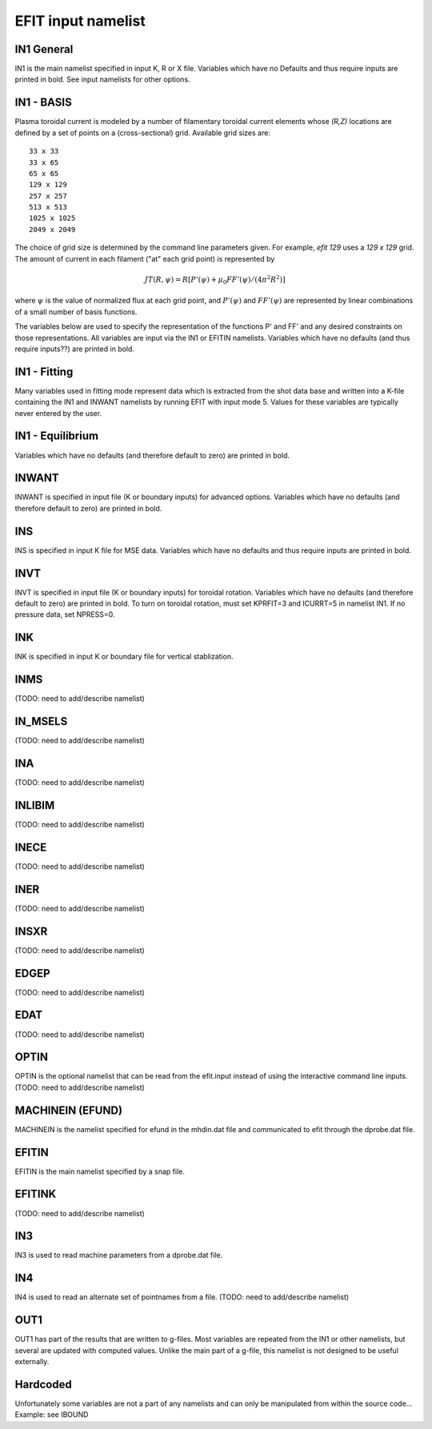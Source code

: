 EFIT input namelist
================================

IN1 General
---------------------------------------

IN1 is the main namelist specified in input K, R or X file.
Variables which have no Defaults and thus require inputs are printed in bold. 
See input namelists for other options.

.. csv-table:: IN1 general
   :file: tables/in1.csv
   :widths: 15,15,70
   :header-rows: 1

IN1 - BASIS
-----------------------------------------

Plasma toroidal current is modeled by a number of filamentary toroidal current
elements whose `(R,Z)` locations are defined by a set of points on a
(cross-sectional) grid.  Available grid sizes are::

    33 x 33
    33 x 65
    65 x 65
    129 x 129
    257 x 257
    513 x 513
    1025 x 1025
    2049 x 2049

The choice of grid size is determined by the command line parameters given.
For example, `efit 129` uses a `129 x 129` grid.
The amount of current in each filament ("at" each grid point) is represented 
by 

.. math::

    JT(R,\psi )=R [P'(\psi )+\mu _{0}FF'(\psi )/(4\pi ^{2}R^{2})]

where :math:`\psi`  is the value of normalized flux at each grid point, 
and :math:`P'(\psi)` and :math:`FF'(\psi)` are represented by 
linear combinations of a small number of basis functions.

The variables below are used to specify the representation of the functions P' and FF' and 
any desired constraints on those representations. All variables are input via the IN1 or 
EFITIN namelists. Variables which have no defaults (and thus require inputs??) are printed 
in bold.

.. csv-table:: IN1 basis functions
   :file: tables/in1_basis.csv
   :widths: 15,15,70
   :header-rows: 1

IN1 - Fitting
----------------------------------------------------

Many variables used in fitting mode represent data which is extracted from the shot data
base and written into a K-file containing the IN1 and INWANT namelists by running EFIT 
with input mode 5. Values for these variables are typically never entered by the user.

.. csv-table:: IN1 fitting
   :file: tables/in1_fitting.csv
   :widths: 15,15,70
   :header-rows: 1

IN1 - Equilibrium
--------------------------------------------------------

Variables which have no defaults (and therefore default to zero) are printed in bold.

.. csv-table:: IN1 equilibirum
   :file: tables/in1_equilibrium.csv
   :widths: 15,15,70
   :header-rows: 1

INWANT
------------------------------------------

INWANT is specified in input file (K or boundary inputs) for advanced options.
Variables which have no defaults (and therefore default to zero) are printed in
bold.

.. csv-table:: INWANT
   :file: tables/inwant.csv
   :widths: 15,15, 70
   :header-rows: 1
   
INS
---

INS is specified in input K file for MSE data. Variables which have no defaults
and thus require inputs are printed in bold.

.. csv-table:: INS
   :file: tables/ins.csv
   :widths: 15,15, 70
   :header-rows: 1

INVT 
----

INVT is specified in input file (K or boundary inputs) for toroidal rotation.
Variables which have no defaults (and therefore default to zero) are printed in
bold.  To turn on toroidal rotation, must set KPRFIT=3 and ICURRT=5 in namelist
IN1. If no pressure data, set NPRESS=0.

.. csv-table:: INVT
   :file: tables/invt.csv
   :widths: 15,15, 70
   :header-rows: 1

INK 
---

INK is specified in input K or boundary file for vertical stablization.


.. csv-table:: INK
   :file: tables/ink.csv
   :widths: 15,15, 70
   :header-rows: 1

INMS
----

(TODO: need to add/describe namelist)

IN_MSELS
--------

(TODO: need to add/describe namelist)

INA
---

(TODO: need to add/describe namelist)

INLIBIM
-------

(TODO: need to add/describe namelist)

INECE
-----

(TODO: need to add/describe namelist)

INER
----

(TODO: need to add/describe namelist)

INSXR
-----

(TODO: need to add/describe namelist)

EDGEP
-----

(TODO: need to add/describe namelist)

EDAT
----

(TODO: need to add/describe namelist)

OPTIN
-----

OPTIN is the optional namelist that can be read from the efit.input 
instead of using the interactive command line inputs.
(TODO: need to add/describe namelist)

MACHINEIN (EFUND)
-----------------

MACHINEIN is the namelist specified for efund in the mhdin.dat file and 
communicated to efit through the dprobe.dat file.

.. csv-table:: MACHINEIN
   :file: tables/machinein_efund.csv
   :widths: 15,15, 70

EFITIN
------

EFITIN is the main namelist specified by a snap file.

.. csv-table:: EFITIN
   :file: tables/efitin.csv
   :widths: 15,15,70
   :header-rows: 1

EFITINK
-------

(TODO: need to add/describe namelist)

IN3
---

IN3 is used to read machine parameters from a dprobe.dat file.

.. csv-table:: IN3
   :file: tables/in3.csv
   :widths: 15,15, 70
   :header-rows: 1

IN4
---

IN4 is used to read an alternate set of pointnames
from a file.
(TODO: need to add/describe namelist)

OUT1
----

OUT1 has part of the results that are written to g-files.  Most variables are repeated from the IN1 or other namelists, but several are updated with computed values.  Unlike the main part of a g-file, this namelist is not designed to be useful externally.

.. csv-table:: OUT1
   :file: tables/out1.csv
   :widths: 15,15,70
   :header-rows: 1


Hardcoded
---------

Unfortunately some variables are not a part of any namelists and can only be manipulated from
within the source code...
Example: see IBOUND

.. csv-table:: hardcoded
   :file: tables/hardcoded.csv
   :widths: 15,15,70
   :header-rows: 1

